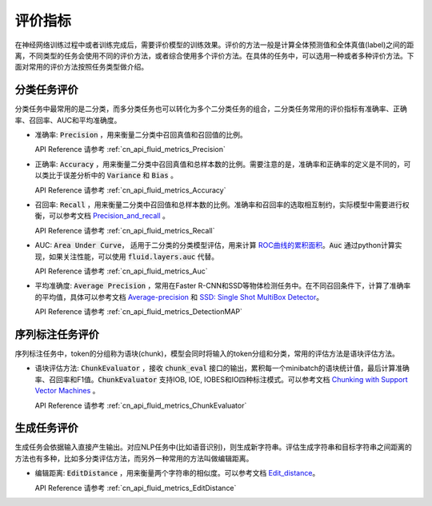 ..  _api_guide_metrics:


评价指标
#########
在神经网络训练过程中或者训练完成后，需要评价模型的训练效果。评价的方法一般是计算全体预测值和全体真值(label)之间的距离，不同类型的任务会使用不同的评价方法，或者综合使用多个评价方法。在具体的任务中，可以选用一种或者多种评价方法。下面对常用的评价方法按照任务类型做介绍。

分类任务评价
------------------
分类任务中最常用的是二分类，而多分类任务也可以转化为多个二分类任务的组合，二分类任务常用的评价指标有准确率、正确率、召回率、AUC和平均准确度。

- 准确率: :code:`Precision` ，用来衡量二分类中召回真值和召回值的比例。

  API Reference 请参考 :ref:`cn_api_fluid_metrics_Precision`

- 正确率: :code:`Accuracy` ，用来衡量二分类中召回真值和总样本数的比例。需要注意的是，准确率和正确率的定义是不同的，可以类比于误差分析中的 :code:`Variance` 和 :code:`Bias` 。

  API Reference 请参考 :ref:`cn_api_fluid_metrics_Accuracy`


- 召回率: :code:`Recall` ，用来衡量二分类中召回值和总样本数的比例。准确率和召回率的选取相互制约，实际模型中需要进行权衡，可以参考文档 `Precision_and_recall <https://en.wikipedia.org/wiki/Precision_and_recall>`_ 。

  API Reference 请参考 :ref:`cn_api_fluid_metrics_Recall`

- AUC: :code:`Area Under Curve`， 适用于二分类的分类模型评估，用来计算 `ROC曲线的累积面积 <https://en.wikipedia.org/wiki/Receiver_operating_characteristic#Area_under_the_curve>`_。:code:`Auc` 通过python计算实现，如果关注性能，可以使用 :code:`fluid.layers.auc` 代替。

  API Reference 请参考 :ref:`cn_api_fluid_metrics_Auc`

- 平均准确度: :code:`Average Precision` ，常用在Faster R-CNN和SSD等物体检测任务中。在不同召回条件下，计算了准确率的平均值，具体可以参考文档 `Average-precision <https://sanchom.wordpress.com/tag/average-precision/>`_ 和 `SSD: Single Shot MultiBox Detector <https://arxiv.org/abs/1512.02325>`_。

  API Reference 请参考 :ref:`cn_api_fluid_metrics_DetectionMAP`



序列标注任务评价
------------------
序列标注任务中，token的分组称为语块(chunk)，模型会同时将输入的token分组和分类，常用的评估方法是语块评估方法。

- 语块评估方法: :code:`ChunkEvaluator` ，接收 :code:`chunk_eval` 接口的输出，累积每一个minibatch的语块统计值，最后计算准确率、召回率和F1值。:code:`ChunkEvaluator` 支持IOB, IOE, IOBES和IO四种标注模式。可以参考文档 `Chunking with Support Vector Machines <https://aclanthology.info/pdf/N/N01/N01-1025.pdf>`_ 。

  API Reference 请参考 :ref:`cn_api_fluid_metrics_ChunkEvaluator`


生成任务评价
------------------
生成任务会依据输入直接产生输出。对应NLP任务中(比如语音识别)，则生成新字符串。评估生成字符串和目标字符串之间距离的方法也有多种，比如多分类评估方法，而另外一种常用的方法叫做编辑距离。

- 编辑距离: :code:`EditDistance` ，用来衡量两个字符串的相似度。可以参考文档 `Edit_distance <https://en.wikipedia.org/wiki/Edit_distance>`_。

  API Reference 请参考 :ref:`cn_api_fluid_metrics_EditDistance`
